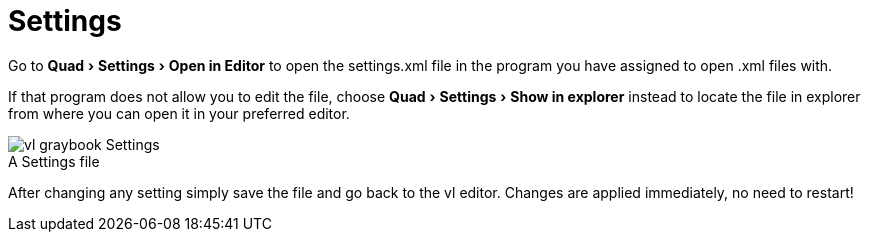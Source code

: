 :experimental:
= Settings

Go to menu:Quad[Settings > Open in Editor] to open the settings.xml file in the program you have assigned to open .xml files with. 

If that program does not allow you to edit the file, choose menu:Quad[Settings > Show in explorer] instead to locate the file in explorer from where you can open it in your preferred editor. 

.A Settings file
[caption=""]
image::../../images/vl-graybook-Settings.png[]

After changing any setting simply save the file and go back to the vl editor. Changes are applied immediately, no need to restart!
